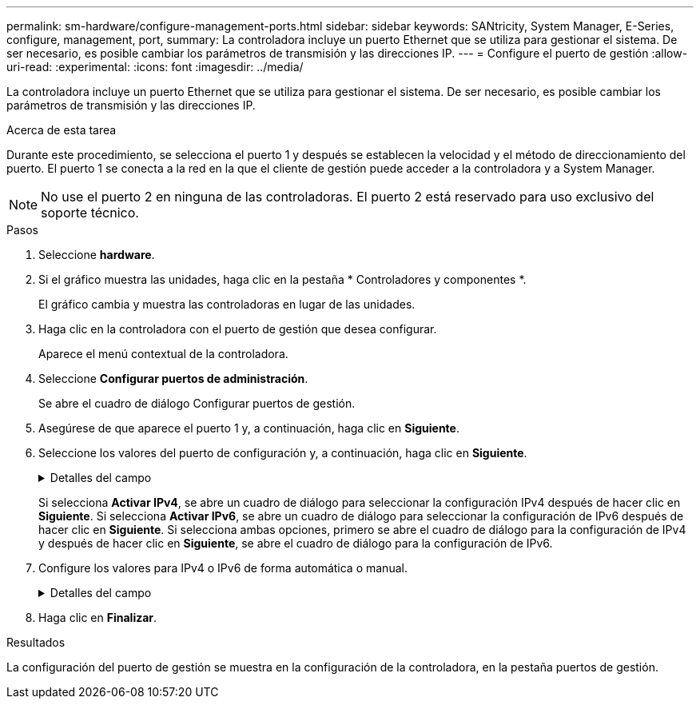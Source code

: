 ---
permalink: sm-hardware/configure-management-ports.html 
sidebar: sidebar 
keywords: SANtricity, System Manager, E-Series, configure, management, port, 
summary: La controladora incluye un puerto Ethernet que se utiliza para gestionar el sistema. De ser necesario, es posible cambiar los parámetros de transmisión y las direcciones IP. 
---
= Configure el puerto de gestión
:allow-uri-read: 
:experimental: 
:icons: font
:imagesdir: ../media/


[role="lead"]
La controladora incluye un puerto Ethernet que se utiliza para gestionar el sistema. De ser necesario, es posible cambiar los parámetros de transmisión y las direcciones IP.

.Acerca de esta tarea
Durante este procedimiento, se selecciona el puerto 1 y después se establecen la velocidad y el método de direccionamiento del puerto. El puerto 1 se conecta a la red en la que el cliente de gestión puede acceder a la controladora y a System Manager.

[NOTE]
====
No use el puerto 2 en ninguna de las controladoras. El puerto 2 está reservado para uso exclusivo del soporte técnico.

====
.Pasos
. Seleccione *hardware*.
. Si el gráfico muestra las unidades, haga clic en la pestaña * Controladores y componentes *.
+
El gráfico cambia y muestra las controladoras en lugar de las unidades.

. Haga clic en la controladora con el puerto de gestión que desea configurar.
+
Aparece el menú contextual de la controladora.

. Seleccione *Configurar puertos de administración*.
+
Se abre el cuadro de diálogo Configurar puertos de gestión.

. Asegúrese de que aparece el puerto 1 y, a continuación, haga clic en *Siguiente*.
. Seleccione los valores del puerto de configuración y, a continuación, haga clic en *Siguiente*.
+
.Detalles del campo
[%collapsible]
====
[cols="25h,~"]
|===
| Campo | Descripción 


 a| 
Velocidad y modo doble
 a| 
Conserve la opción de configuración autonegociar si desea que System Manager determine los parámetros de transmisión entre la cabina de almacenamiento y la red; o bien si conoce la velocidad y el modo de la red, seleccione los parámetros de la lista desplegable. En la lista, solamente se muestran la velocidad válida y las combinaciones dobles.



 a| 
Habilite IPv4/Habilitar IPv6
 a| 
Seleccione una o ambas opciones para habilitar la compatibilidad con las redes IPv4 e IPv6.

|===
====
+
Si selecciona *Activar IPv4*, se abre un cuadro de diálogo para seleccionar la configuración IPv4 después de hacer clic en *Siguiente*. Si selecciona *Activar IPv6*, se abre un cuadro de diálogo para seleccionar la configuración de IPv6 después de hacer clic en *Siguiente*. Si selecciona ambas opciones, primero se abre el cuadro de diálogo para la configuración de IPv4 y después de hacer clic en *Siguiente*, se abre el cuadro de diálogo para la configuración de IPv6.

. Configure los valores para IPv4 o IPv6 de forma automática o manual.
+
.Detalles del campo
[%collapsible]
====
[cols="25h,~"]
|===
| Campo | Descripción 


 a| 
Obtener automáticamente la configuración del servidor DHCP
 a| 
Seleccione esta opción para obtener automáticamente la configuración.



 a| 
Especificar manualmente la configuración estática
 a| 
Seleccione esta opción y después introduzca la dirección IP de la controladora. (Si lo desea, puede cortar y pegar direcciones en los campos.) En el caso de IPv4, incluya la máscara de subred y la puerta de enlace. En el caso de IPv6, incluya la dirección IP enrutable y la dirección IP del enrutador.


NOTE: Si cambia la configuración de la dirección IP, se pierde la ruta de gestión de la cabina de almacenamiento. Si usa Unified Manager de SANtricity para gestionar globalmente las cabinas en su red, abra la interfaz de usuario y vaya a MENU:gestionar[detectar]. Si usa SANtricity Storage Manager, debe eliminar el dispositivo de Enterprise Management Window (EMW) y volver a añadirlo a EMW. Para hacerlo, seleccione menu:Edit[Añadir cabina de almacenamiento] e introduzca la nueva dirección IP.

|===
====
. Haga clic en *Finalizar*.


.Resultados
La configuración del puerto de gestión se muestra en la configuración de la controladora, en la pestaña puertos de gestión.
